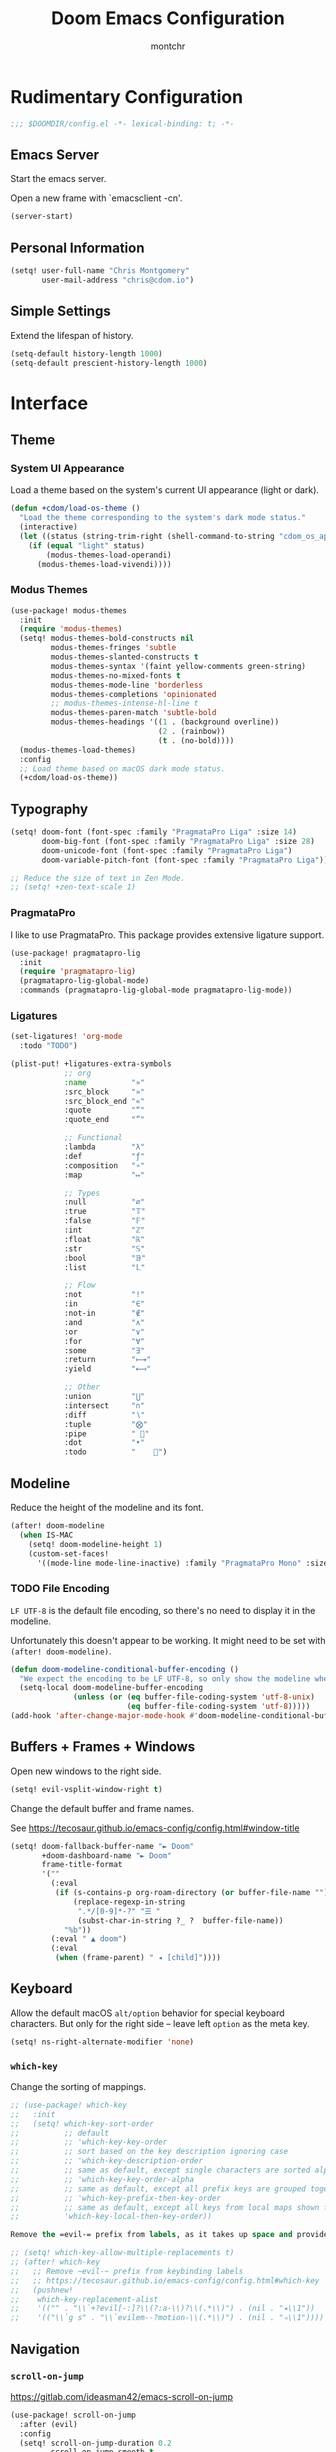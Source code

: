 #+title: Doom Emacs Configuration
#+author: montchr
#+property: header-args:emacs-lisp :tangle yes :comments link
#+property: header-args:elisp :exports code
#+property: header-args:shell :tangle "setup.sh"
#+property: header-args :tangle no :results silent :eval no-export

* Rudimentary Configuration

#+begin_src emacs-lisp :comments no
;;; $DOOMDIR/config.el -*- lexical-binding: t; -*-
#+end_src

** Emacs Server

Start the emacs server.

Open a new frame with `emacsclient -cn'.

#+begin_src emacs-lisp :tangle yes
(server-start)
#+end_src

** Personal Information

#+begin_src emacs-lisp :tangle yes
(setq! user-full-name "Chris Montgomery"
       user-mail-address "chris@cdom.io")
#+end_src

** Simple Settings

Extend the lifespan of history.

#+begin_src emacs-lisp :tangle yes
(setq-default history-length 1000)
(setq-default prescient-history-length 1000)
#+end_src

* Interface

** Theme

*** System UI Appearance

Load a theme based on the system's current UI appearance (light or dark).

#+begin_src emacs-lisp :tangle yes
(defun +cdom/load-os-theme ()
  "Load the theme corresponding to the system's dark mode status."
  (interactive)
  (let ((status (string-trim-right (shell-command-to-string "cdom_os_appearance"))))
    (if (equal "light" status)
        (modus-themes-load-operandi)
      (modus-themes-load-vivendi))))
#+end_src

*** Modus Themes

#+begin_src emacs-lisp :tangle yes
(use-package! modus-themes
  :init
  (require 'modus-themes)
  (setq! modus-themes-bold-constructs nil
         modus-themes-fringes 'subtle
         modus-themes-slanted-constructs t
         modus-themes-syntax '(faint yellow-comments green-string)
         modus-themes-no-mixed-fonts t
         modus-themes-mode-line 'borderless
         modus-themes-completions 'opinionated
         ;; modus-themes-intense-hl-line t
         modus-themes-paren-match 'subtle-bold
         modus-themes-headings '((1 . (background overline))
                                 (2 . (rainbow))
                                 (t . (no-bold))))
  (modus-themes-load-themes)
  :config
  ;; Load theme based on macOS dark mode status.
  (+cdom/load-os-theme))
#+end_src

** Typography

#+begin_src emacs-lisp :tangle yes
(setq! doom-font (font-spec :family "PragmataPro Liga" :size 14)
       doom-big-font (font-spec :family "PragmataPro Liga" :size 28)
       doom-unicode-font (font-spec :family "PragmataPro Liga")
       doom-variable-pitch-font (font-spec :family "PragmataPro Liga"))

;; Reduce the size of text in Zen Mode.
;; (setq! +zen-text-scale 1)
#+end_src

*** PragmataPro

I like to use PragmataPro. This package provides extensive ligature support.

#+begin_src emacs-lisp :tangle yes
(use-package! pragmatapro-lig
  :init
  (require 'pragmatapro-lig)
  (pragmatapro-lig-global-mode)
  :commands (pragmatapro-lig-global-mode pragmatapro-lig-mode))
#+end_src

*** Ligatures

#+begin_src emacs-lisp :tangle yes
(set-ligatures! 'org-mode
  :todo "TODO")

(plist-put! +ligatures-extra-symbols
            ;; org
            :name          "»"
            :src_block     "»"
            :src_block_end "«"
            :quote         "“"
            :quote_end     "”"

            ;; Functional
            :lambda        "λ"
            :def           "ƒ"
            :composition   "∘"
            :map           "↦"

            ;; Types
            :null          "∅"
            :true          "𝕋"
            :false         "𝔽"
            :int           "ℤ"
            :float         "ℝ"
            :str           "𝕊"
            :bool          "𝔹"
            :list          "𝕃"

            ;; Flow
            :not           "!"
            :in            "∈"
            :not-in        "∉"
            :and           "∧"
            :or            "∨"
            :for           "∀"
            :some          "∃"
            :return        "⟼"
            :yield         "⟻"

            ;; Other
            :union         "⋃"
            :intersect     "∩"
            :diff          "∖"
            :tuple         "⨂"
            :pipe          " "
            :dot           "•"
            :todo          "	")
            #+end_src

** Modeline

Reduce the height of the modeline and its font.

#+begin_src emacs-lisp :tangle yes
(after! doom-modeline
  (when IS-MAC
    (setq! doom-modeline-height 1)
    (custom-set-faces!
      '((mode-line mode-line-inactive) :family "PragmataPro Mono" :size 12))))
#+end_src

*** TODO File Encoding

=LF UTF-8= is the default file encoding, so there's no need to display it in the modeline.

Unfortunately this doesn't appear to be working. It might need to be set with =(after! doom-modeline)=.


#+begin_src emacs-lisp :tangle yes
(defun doom-modeline-conditional-buffer-encoding ()
  "We expect the encoding to be LF UTF-8, so only show the modeline when this is not the case"
  (setq-local doom-modeline-buffer-encoding
              (unless (or (eq buffer-file-coding-system 'utf-8-unix)
                          (eq buffer-file-coding-system 'utf-8)))))
(add-hook 'after-change-major-mode-hook #'doom-modeline-conditional-buffer-encoding)
#+end_src

** Buffers + Frames + Windows

Open new windows to the right side.

#+begin_src emacs-lisp :tangle yes
(setq! evil-vsplit-window-right t)
#+end_src

Change the default buffer and frame names.

See https://tecosaur.github.io/emacs-config/config.html#window-title

#+begin_src emacs-lisp :tangle yes
(setq! doom-fallback-buffer-name "► Doom"
       +doom-dashboard-name "► Doom"
       frame-title-format
       '(""
         (:eval
          (if (s-contains-p org-roam-directory (or buffer-file-name ""))
              (replace-regexp-in-string
               ".*/[0-9]*-?" "☰ "
               (subst-char-in-string ?_ ?  buffer-file-name))
            "%b"))
         (:eval " ▲ doom")
         (:eval
          (when (frame-parent) " ◂ [child]"))))
#+end_src

** Keyboard

Allow the default macOS =alt/option= behavior for special keyboard characters. But only for the right side -- leave left =option= as the meta key.

#+begin_src emacs-lisp :tangle yes
(setq! ns-right-alternate-modifier 'none)
#+end_src

*** =which-key=

Change the sorting of mappings.

#+begin_src emacs-lisp :tangle yes
;; (use-package! which-key
;;   :init
;;   (setq! which-key-sort-order
;;          ;; default
;;          ;; 'which-key-key-order
;;          ;; sort based on the key description ignoring case
;;          ;; 'which-key-description-order
;;          ;; same as default, except single characters are sorted alphabetically
;;          ;; 'which-key-key-order-alpha
;;          ;; same as default, except all prefix keys are grouped together at the end
;;          ;; 'which-key-prefix-then-key-order
;;          ;; same as default, except all keys from local maps shown first
;;          'which-key-local-then-key-order))

Remove the =evil-= prefix from labels, as it takes up space and provides little value.

;; (setq! which-key-allow-multiple-replacements t)
;; (after! which-key
;;   ;; Remove ~evil-~ prefix from keybinding labels
;;   ;; https://tecosaur.github.io/emacs-config/config.html#which-key
;;   (pushnew!
;;    which-key-replacement-alist
;;    '(("" . "\\`+?evil[-:]?\\(?:a-\\)?\\(.*\\)") . (nil . "◂\\1"))
;;    '(("\\`g s" . "\\`evilem--?motion-\\(.*\\)") . (nil . "◃\\1"))))
#+end_src

** Navigation

*** =scroll-on-jump=

https://gitlab.com/ideasman42/emacs-scroll-on-jump

#+begin_src emacs-lisp :tangle yes
(use-package! scroll-on-jump
  :after (evil)
  :config
  (setq! scroll-on-jump-duration 0.2
         scroll-on-jump-smooth t
         scroll-on-jump-use-curve nil)
  (scroll-on-jump-advice-add evil-undo)
  (scroll-on-jump-advice-add evil-redo)
  (scroll-on-jump-advice-add evil-jump-item)
  (scroll-on-jump-advice-add evil-jump-forward)
  (scroll-on-jump-advice-add evil-jump-backward)
  (scroll-on-jump-advice-add evil-ex-search-next)
  (scroll-on-jump-advice-add evil-ex-search-previous)
  (scroll-on-jump-advice-add evil-forward-paragraph)
  (scroll-on-jump-advice-add evil-backward-paragraph)
  ;; Actions that themselves scroll.
  (scroll-on-jump-with-scroll-advice-add evil-scroll-down)
  (scroll-on-jump-with-scroll-advice-add evil-scroll-up)
  (scroll-on-jump-with-scroll-advice-add evil-scroll-line-to-center)
  (scroll-on-jump-with-scroll-advice-add evil-scroll-line-to-top)
  (scroll-on-jump-with-scroll-advice-add evil-scroll-line-to-bottom))
#+end_src

** Miscellaneous UI

Display the fill-column indicator so we can identify sensible column width boundaries.

#+begin_src emacs-lisp :tangle yes
(global-display-fill-column-indicator-mode +1)
#+end_src

When truncating a string, use a nice ellipsis character.

#+begin_src emacs-lisp :tangle yes
(setq! truncate-string-ellipsis "…")
#+end_src

Display relative line numbers. This makes relative line navigation way easy.

#+begin_src emacs-lisp :tangle yes
(setq! display-line-numbers-type 'relative)
#+end_src



* TODO Shell Environment

Store the value of the shell environment's =SSH_*= variables when generating
the env file. But why?

#+begin_src emacs-lisp :tangle yes
(when noninteractive
  (add-to-list 'doom-env-whitelist "^SSH_"))
#+end_src

* Editor

** Simple Settings

#+begin_src emacs-lisp :tangle yes
(setq! undo-limit 80000000)
#+end_src

** Autosave

#+begin_src emacs-lisp :tangle yes
(setq! auto-save-default t
       auto-save-no-message t)
;; TODO: This still throws a message because it's called on the hook, unaffected
;; by ~auto-save-no-message~
;;
;; TODO: may be causing crashes when performing other actions simultaneously?
;; not just limited to actions in org files fwiw.
;; (add-hook 'auto-save-hook 'org-save-all-org-buffers)
#+end_src

** Formatting

Set the default tab-width to two spaces because that's the standard (or at least my preference) for most of the languages I work with.

#+begin_src emacs-lisp :tangle yes
(setq! tab-width 2
   evil-shift-width 2)
#+end_src

*** =evil-lion=

#+begin_src emacs-lisp :tangle yes
;; Prevent evil-lion from removing extra spaces.
;; Add any desired extra space prior to invoking evil-lion.
;; (setq! evil-lion-squeeze-spaces nil)
#+end_src

** Completions

https://tecosaur.github.io/emacs-config/config.html#company

#+begin_src emacs-lisp :tangle yes
(after! company
  ;; (setq! company-idle-delay 0.5
  ;;        company-show-numbers t)
  ;; Make aborting less annoying.
  (add-hook 'evil-normal-state-entry-hook #'company-abort))

(use-package! company-box
  :config
  ;; Disable the documentation childframe because it causes emacs to crash!
  ;;
  ;; FIXME Allow doc childframe flyout without crashing
  ;;
  ;; Note that Emacs doesn't crash when running Doom+modules without my config...
  (setq! company-box-doc-enable nil))
#+end_src

** Languages

Tell Emacs it's okay to eval =sh-set-shell= so that we can load the appropriate syntax for shell scripts that don't have a shebang or expected file extension.

#+begin_src emacs-lisp :tangle yes
(appendq! safe-local-eval-forms '((sh-set-shell "sh")
                                  (sh-set-shell "bash")
                                  (sh-set-shell "zsh")))
#+end_src

* Tools

** =magit=

#+begin_src emacs-lisp :tangle yes
(after! magit
  ;; List magit branches by date.
  (setq! magit-list-refs-sortby "-creatordate"
         magit-process-finish-apply-ansi-colors t))

;; Enable delta diff viewer
;; (add-hook 'magit-mode-hook (lambda () (magit-delta-mode +1))))
#+end_src

** Terminal

#+begin_src emacs-lisp :tangle yes
;; Prevent vterm from loading emacs from within itself
(use-package! with-editor
  :after (vterm)
  :general
  ([remap async-shell-command] 'with-editor-async-shell-command)
  ([remap shell-command] 'with-editor-shell-command)
  :hook
  (shell-mode . with-editor-export-editor)
  (term-exec  . with-editor-export-editor)
  (eshell-mode . with-editor-export-editor)
  (vterm-mode . with-editor-export-editor))
#+end_src

* Organization Mode

This is the mode where I get organized.

** Directories

Provide some initial variables for commonly used directories.

#+begin_src emacs-lisp :tangle yes
(defvar +cdom/org-agenda-directory "~/org/gtd/")
(defvar +cdom/org-notes-directory "~/org/notes/")
(defvar +cdom/org-mind-directory "~/org/mind/")
#+end_src

Tell org-mode and its friends about these directories.

#+begin_src emacs-lisp :tangle yes
(setq! org-directory "~/org"
       +org-capture-todo-file (concat +cdom/org-agenda-directory "inbox.org")
       org-roam-directory +cdom/org-mind-directory
       deft-directory org-directory
       deft-recursive t)
#+end_src

** Basic Settings

* TODO Remaining




;; https://tecosaur.github.io/emacs-config/config.html#tweaking-defaults
(use-package! org
  :config
  (setq! org-image-actual-width 300
         org-startup-folded t
         org-startup-with-inline-images t
         org-blank-before-new-entry '((heading . t) (plain-list-item . auto))
         org-cycle-separator-lines -1
         org-use-property-inheritance t              ; it's convenient to have properties inherited
         org-log-done 'time                          ; log the time an item was completed
         org-log-refile 'time
         org-list-allow-alphabetical t               ; have a. A. a) A) list bullets
         ;; org-export-in-background t                  ; run export processes in external emacs process
         org-catch-invisible-edits 'smart          ; try not to accidently do weird stuff in invisible regions
         org-export-copy-to-kill-ring 'if-interactive)
  (defun +cdom/org-archive-done-tasks ()
    "Archive all completed tasks in a file to an archive sibling."
    (interactive)
    (org-map-entries 'org-archive-subtree "/DONE|KILL" 'file))
  (require 'find-lisp)
  (setq! org-agenda-files (find-lisp-find-files
                           +cdom/org-agenda-directory
                           "\.org$")
         org-archive-default-command 'org-archive-to-archive-sibling))

(use-package! doct
  :after (org-capture)
  :commands (doct))

(after! js2-mode
  (set-company-backend! 'company-tide 'js2-mode))

(after! sh-script
  (set-company-backend! 'sh-mode
    '(company-shell :with company-yasnippet)))

(use-package! org-board
  :defer t)

(use-package! devdocs-browser
  :defer t)

;; Add a CREATED property to org-mode headings.
;; (use-package! org-expiry
;;   :after (org)
;;   :config
;;   (setq! org-expiry-inactive-timestamps t)
;;   (org-expiry-insinuate))

;; (use-package! org-protocol-capture-html
;;   :after (org))

(use-package! org-web-tools
  :after (org))

(after! org-capture
  (defun set-org-capture-templates ()
    (setq! org-capture-templates
           (doct `(("Personal todo"
                    :keys "t"
                    :icon ("checklist" :set "octicon" :color "green")
                    :file +org-capture-todo-file
                    :prepend t
                    :headline "Inbox"
                    :type entry
                    :template ("* TODO %?"
                               "%i %a"))))))
  (set-org-capture-templates))

;; Configure org-journal for compatability with org-roam-dailies
(use-package! org-journal
  :defer-incrementally t
  :init
  (setq! org-journal-file-type 'monthly
         org-journal-file-format "%Y-%m.org"
         org-journal-dir +cdom/org-agenda-directory
         org-journal-date-format "%A, %d %B %Y"
         org-journal-enable-agenda-integration t))

(use-package! ox-gfm
  :after org)

(use-package! ox-jira
  :after org)

(after! markdown
  (add-to-list 'auto-mode-alist '("\\.mdx\\'" . markdown-mode)))

(use-package! vimrc-mode
  :defer-incrementally t
  :init
  (add-to-list 'auto-mode-alist '("\\.(idea)?vim\\(rc\\)?\\'" . vimrc-mode)))

(use-package! web-mode
  :config
  ;; Prevent web-mode from loading for all PHP files in WordPress themes.
  ;; Overrides doom behavior.
  (add-to-list 'auto-mode-alist '("wp-content/themes/.+\\.php\\'" . php-mode))
  ;; Template partials should still load web-mode.
  (add-to-list 'auto-mode-alist '("wp-content/.+/template-parts/.+\\.php\\'" . web-mode)))

(use-package! projectile
  :config
  (appendq! projectile-globally-ignored-directories '("client-mu-plugins/vendor")))

(use-package! treemacs
  :config
  (setq! treemacs-persist-file (concat doom-private-dir "treemacs.org")))

(use-package! lsp
  :config
  (setq! lsp-phpactor-path (concat (getenv "COMPOSER_HOME") "/vendor/bin/phpactor")
         lsp-vetur-use-workspace-dependencies t))

;; `lsp-mode' integration with Flycheck `sh-shellcheck' checker
;; https://old.reddit.com/r/emacs/comments/hqxm5v/weekly_tipstricketc_thread/fy4pvr8/?context=3
(defun +cdom--lsp-flycheck-enable-shellcheck ()
  "Enable Shellcheck for shell buffers under LSP."
  (when (derived-mode-p 'sh-mode)
    (flycheck-add-next-checker 'lsp 'sh-shellcheck)))
(add-hook 'lsp-after-open-hook #'+cdom--lsp-flycheck-enable-shellcheck)

;; Add multi-root workspace folders on demand.
;; https://emacs-lsp.github.io/lsp-mode/page/faq/#how-do-i-force-lsp-mode-to-forget-the-workspace-folders-for-multi-root
(advice-add 'lsp :before (lambda (&rest _args) (eval '(setf (lsp-session-server-id->folders (lsp-session)) (ht)))))

(use-package! literate-calc-mode
  :defer-incrementally t)


(setq! +doom-quit-messages
       '("(setq nothing t everything 'permitted)"
         "Hey! Hey, M-x listen!"
         "How fast can you take your time, kid?"
         "Sous les pavés, la plage!"
         "You know how everyone's into weirdness right now?"
         "We have such sights to show you..."
         "Take a break."
         "Is Control controlled by its need to control?"
         "Nothing here now but the recordings..."
         "Eat protein!"))
